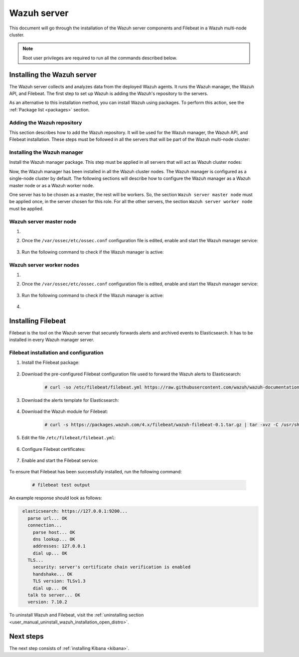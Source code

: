.. Copyright (C) 2021 Wazuh, Inc.

.. meta:: :description: Learn how to install a Wazuh multi-node cluster

.. _wazuh_multi_node_cluster:


Wazuh server
============

This document will go through the installation of the Wazuh server components and Filebeat in a Wazuh multi-node cluster.

.. note:: Root user privileges are required to run all the commands described below.

Installing the Wazuh server
---------------------------

The Wazuh server collects and analyzes data from the deployed Wazuh agents. It runs the Wazuh manager, the Wazuh API, and Filebeat. The first step to set up Wazuh is adding the Wazuh's repository to the servers.

As an alternative to this installation method, you can install Wazuh using packages. To perform this action, see the :ref:`Package list <packages>` section. 

Adding the Wazuh repository
~~~~~~~~~~~~~~~~~~~~~~~~~~~

This section describes how to add the Wazuh repository. It will be used for the Wazuh manager, the Wazuh API, and Filebeat installation. These steps must be followed in all the servers that will be part of the Wazuh multi-node cluster:

.. tabs::



    .. group-tab:: Yum


      .. include:: ../../../../../_templates/installations/wazuh/yum/add_repository_wazuh_server.rst



    .. group-tab:: APT


      .. include:: ../../../../../_templates/installations/wazuh/deb/add_repository_wazuh_server.rst



    .. group-tab:: ZYpp


      .. include:: ../../../../../_templates/installations/wazuh/zypp/add_repository_wazuh_server.rst



Installing the Wazuh manager
~~~~~~~~~~~~~~~~~~~~~~~~~~~~

Install the Wazuh manager package. This step must be applied in all servers that will act as Wazuh cluster nodes:

.. tabs::


  .. group-tab:: Yum


    .. include:: ../../../../../_templates/installations/wazuh/yum/install_wazuh_manager.rst



  .. group-tab:: APT


    .. include:: ../../../../../_templates/installations/wazuh/deb/install_wazuh_manager.rst



  .. group-tab:: ZYpp


    .. include:: ../../../../../_templates/installations/wazuh/zypp/install_wazuh_manager.rst



Now, the Wazuh manager has been installed in all the Wazuh cluster nodes. The Wazuh manager is configured as a single-node cluster by default. The following sections will describe how to configure the Wazuh manager as a Wazuh master node or as a Wazuh worker node.

One server has to be chosen as a master, the rest will be workers. So, the section ``Wazuh server master node`` must be applied once, in the server chosen for this role. For all the other servers, the section ``Wazuh server worker node`` must be applied.


Wazuh server master node
~~~~~~~~~~~~~~~~~~~~~~~~

#. .. include:: ../../../../../_templates/installations/wazuh/common/configure_wazuh_master_node.rst


#. Once the ``/var/ossec/etc/ossec.conf`` configuration file is edited, enable and start the Wazuh manager service:

    .. include:: ../../../../../_templates/installations/wazuh/common/enable_wazuh_manager_service.rst

#. Run the following command to check if the Wazuh manager is active: 

    .. include:: ../../../../../_templates/installations/wazuh/common/check_wazuh_manager.rst

Wazuh server worker nodes
~~~~~~~~~~~~~~~~~~~~~~~~~

#. .. include:: ../../../../../_templates/installations/wazuh/common/configure_wazuh_worker_node.rst


#. Once the ``/var/ossec/etc/ossec.conf`` configuration file is edited, enable and start the Wazuh manager service:

    .. include:: ../../../../../_templates/installations/wazuh/common/enable_wazuh_manager_service.rst

#. Run the following command to check if the Wazuh manager is active: 

    .. include:: ../../../../../_templates/installations/wazuh/common/check_wazuh_manager.rst

#. .. include:: ../../../../../_templates/installations/wazuh/common/check_wazuh_cluster.rst



.. _wazuh_server_multi_node_filebeat:

Installing Filebeat
-------------------

Filebeat is the tool on the Wazuh server that securely forwards alerts and archived events to Elasticsearch.  It has to be installed in every Wazuh manager server.


Filebeat installation and configuration
~~~~~~~~~~~~~~~~~~~~~~~~~~~~~~~~~~~~~~~


#. Install the Filebeat package:

    .. tabs::


      .. group-tab:: Yum


        .. include:: ../../../../../_templates/installations/elastic/yum/install_filebeat.rst



      .. group-tab:: APT


        .. include:: ../../../../../_templates/installations/elastic/deb/install_filebeat.rst



      .. group-tab:: ZYpp


        .. include:: ../../../../../_templates/installations/elastic/zypp/install_filebeat.rst



#. Download the pre-configured Filebeat configuration file used to forward the Wazuh alerts to Elasticsearch:

    .. code-block:: console

      # curl -so /etc/filebeat/filebeat.yml https://raw.githubusercontent.com/wazuh/wazuh-documentation/|WAZUH_LATEST_MINOR|/resources/open-distro/filebeat/7.x/filebeat_elastic_cluster.yml

#. Download the alerts template for Elasticsearch:

    .. include:: ../../../../../_templates/installations/elastic/common/load_filebeat_template.rst


#. Download the Wazuh module for Filebeat:

    .. code-block:: console

      # curl -s https://packages.wazuh.com/4.x/filebeat/wazuh-filebeat-0.1.tar.gz | tar -xvz -C /usr/share/filebeat/module

#. Edit the file ``/etc/filebeat/filebeat.yml``:

    .. include:: ../../../../../_templates/installations/elastic/common/configure_filebeat.rst

#. Configure Filebeat certificates:

    .. include:: ../../../../../_templates/installations/elastic/common/copy_certificates_filebeat_wazuh_cluster.rst

#. Enable and start the Filebeat service:

    .. include:: ../../../../../_templates/installations/elastic/common/enable_filebeat.rst

To ensure that Filebeat has been successfully installed, run the following command:

    .. code-block:: console

      # filebeat test output

An example response should look as follows:

.. code-block:: none
             :class: output

              elasticsearch: https://127.0.0.1:9200...
                parse url... OK
                connection...
                  parse host... OK
                  dns lookup... OK
                  addresses: 127.0.0.1
                  dial up... OK
                TLS...
                  security: server's certificate chain verification is enabled
                  handshake... OK
                  TLS version: TLSv1.3
                  dial up... OK
                talk to server... OK
                version: 7.10.2

To uninstall Wazuh and Filebeat, visit the :ref:`uninstalling section <user_manual_uninstall_wazuh_installation_open_distro>`.

Next steps
----------

The next step consists of :ref:`installing Kibana <kibana>`.
